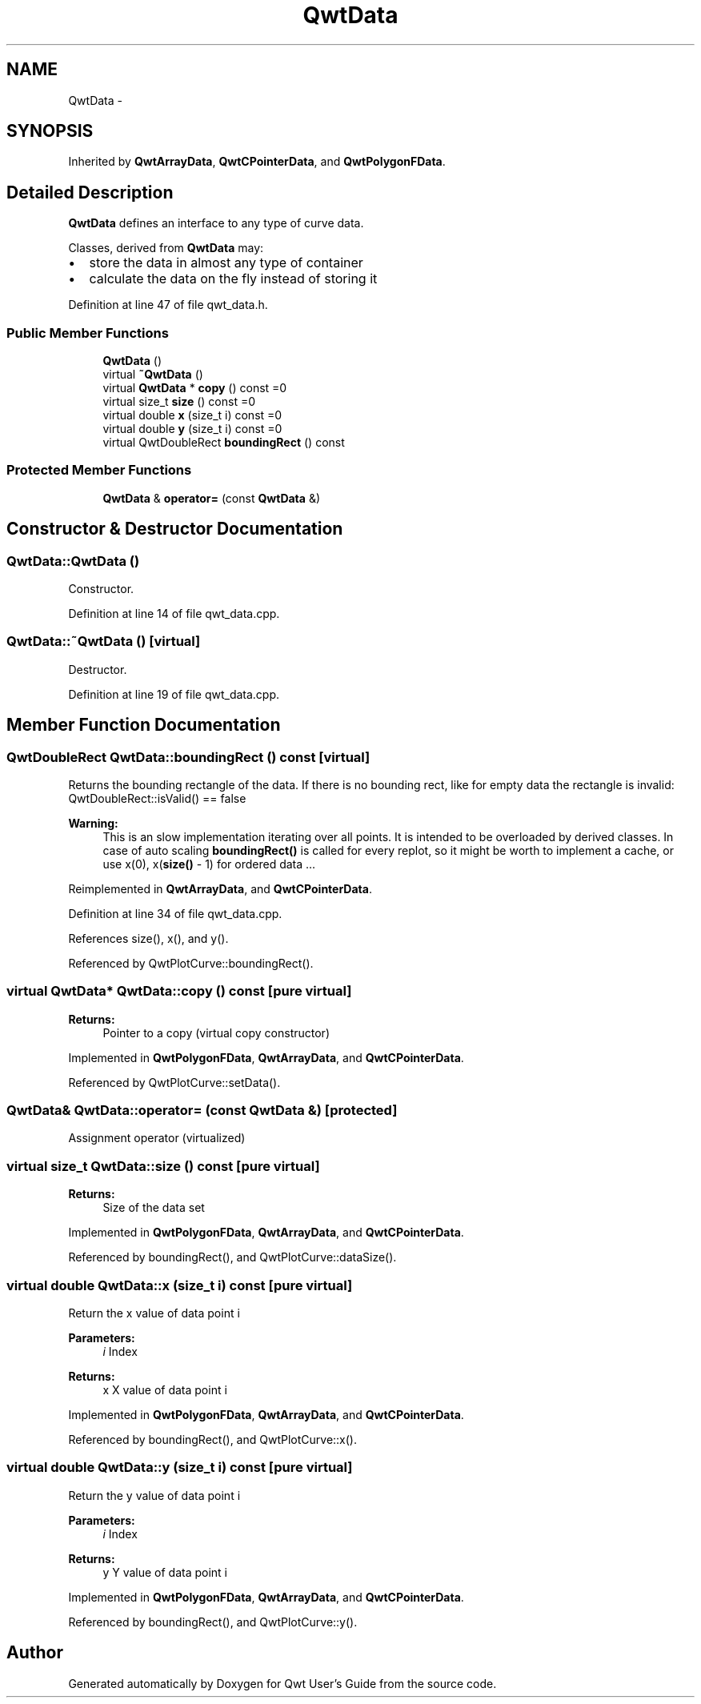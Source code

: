 .TH "QwtData" 3 "26 Feb 2007" "Version 5.0.1" "Qwt User's Guide" \" -*- nroff -*-
.ad l
.nh
.SH NAME
QwtData \- 
.SH SYNOPSIS
.br
.PP
Inherited by \fBQwtArrayData\fP, \fBQwtCPointerData\fP, and \fBQwtPolygonFData\fP.
.PP
.SH "Detailed Description"
.PP 
\fBQwtData\fP defines an interface to any type of curve data. 

Classes, derived from \fBQwtData\fP may:
.IP "\(bu" 2
store the data in almost any type of container
.IP "\(bu" 2
calculate the data on the fly instead of storing it 
.PP

.PP
Definition at line 47 of file qwt_data.h.
.SS "Public Member Functions"

.in +1c
.ti -1c
.RI "\fBQwtData\fP ()"
.br
.ti -1c
.RI "virtual \fB~QwtData\fP ()"
.br
.ti -1c
.RI "virtual \fBQwtData\fP * \fBcopy\fP () const =0"
.br
.ti -1c
.RI "virtual size_t \fBsize\fP () const =0"
.br
.ti -1c
.RI "virtual double \fBx\fP (size_t i) const =0"
.br
.ti -1c
.RI "virtual double \fBy\fP (size_t i) const =0"
.br
.ti -1c
.RI "virtual QwtDoubleRect \fBboundingRect\fP () const "
.br
.in -1c
.SS "Protected Member Functions"

.in +1c
.ti -1c
.RI "\fBQwtData\fP & \fBoperator=\fP (const \fBQwtData\fP &)"
.br
.in -1c
.SH "Constructor & Destructor Documentation"
.PP 
.SS "QwtData::QwtData ()"
.PP
Constructor. 
.PP
Definition at line 14 of file qwt_data.cpp.
.SS "QwtData::~QwtData ()\fC [virtual]\fP"
.PP
Destructor. 
.PP
Definition at line 19 of file qwt_data.cpp.
.SH "Member Function Documentation"
.PP 
.SS "QwtDoubleRect QwtData::boundingRect () const\fC [virtual]\fP"
.PP
Returns the bounding rectangle of the data. If there is no bounding rect, like for empty data the rectangle is invalid: QwtDoubleRect::isValid() == false
.PP
\fBWarning:\fP
.RS 4
This is an slow implementation iterating over all points. It is intended to be overloaded by derived classes. In case of auto scaling \fBboundingRect()\fP is called for every replot, so it might be worth to implement a cache, or use x(0), x(\fBsize()\fP - 1) for ordered data ... 
.RE
.PP

.PP
Reimplemented in \fBQwtArrayData\fP, and \fBQwtCPointerData\fP.
.PP
Definition at line 34 of file qwt_data.cpp.
.PP
References size(), x(), and y().
.PP
Referenced by QwtPlotCurve::boundingRect().
.SS "virtual \fBQwtData\fP* QwtData::copy () const\fC [pure virtual]\fP"
.PP
\fBReturns:\fP
.RS 4
Pointer to a copy (virtual copy constructor) 
.RE
.PP

.PP
Implemented in \fBQwtPolygonFData\fP, \fBQwtArrayData\fP, and \fBQwtCPointerData\fP.
.PP
Referenced by QwtPlotCurve::setData().
.SS "\fBQwtData\fP& QwtData::operator= (const \fBQwtData\fP &)\fC [protected]\fP"
.PP
Assignment operator (virtualized) 
.SS "virtual size_t QwtData::size () const\fC [pure virtual]\fP"
.PP
\fBReturns:\fP
.RS 4
Size of the data set 
.RE
.PP

.PP
Implemented in \fBQwtPolygonFData\fP, \fBQwtArrayData\fP, and \fBQwtCPointerData\fP.
.PP
Referenced by boundingRect(), and QwtPlotCurve::dataSize().
.SS "virtual double QwtData::x (size_t i) const\fC [pure virtual]\fP"
.PP
Return the x value of data point i 
.PP
\fBParameters:\fP
.RS 4
\fIi\fP Index 
.RE
.PP
\fBReturns:\fP
.RS 4
x X value of data point i 
.RE
.PP

.PP
Implemented in \fBQwtPolygonFData\fP, \fBQwtArrayData\fP, and \fBQwtCPointerData\fP.
.PP
Referenced by boundingRect(), and QwtPlotCurve::x().
.SS "virtual double QwtData::y (size_t i) const\fC [pure virtual]\fP"
.PP
Return the y value of data point i 
.PP
\fBParameters:\fP
.RS 4
\fIi\fP Index 
.RE
.PP
\fBReturns:\fP
.RS 4
y Y value of data point i 
.RE
.PP

.PP
Implemented in \fBQwtPolygonFData\fP, \fBQwtArrayData\fP, and \fBQwtCPointerData\fP.
.PP
Referenced by boundingRect(), and QwtPlotCurve::y().

.SH "Author"
.PP 
Generated automatically by Doxygen for Qwt User's Guide from the source code.
